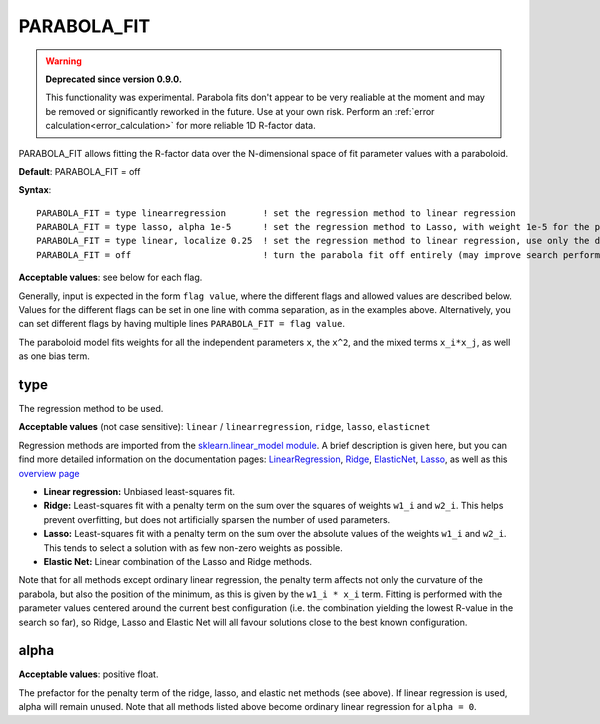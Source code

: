 .. _parabola_fit:

PARABOLA_FIT
============

.. warning::

   **Deprecated since version 0.9.0.**

   This functionality was experimental.
   Parabola fits don't appear to be very realiable at the moment and may be removed or significantly reworked in the future.
   Use at your own risk.
   Perform an :ref:`error calculation<error_calculation>` for more reliable 1D R-factor data.

PARABOLA_FIT allows fitting the R-factor data over the N-dimensional space of fit parameter values with a paraboloid.

**Default**: PARABOLA_FIT = off

**Syntax**:

::

   PARABOLA_FIT = type linearregression       ! set the regression method to linear regression
   PARABOLA_FIT = type lasso, alpha 1e-5      ! set the regression method to Lasso, with weight 1e-5 for the penalty function
   PARABOLA_FIT = type linear, localize 0.25  ! set the regression method to linear regression, use only the data points within in 1/4 of the displacement ranges, near the best known configuration.
   PARABOLA_FIT = off                         ! turn the parabola fit off entirely (may improve search performance)

**Acceptable values**: see below for each flag.

Generally, input is expected in the form ``flag value``, where the different flags and allowed values are described below. Values for the different flags can be set in one line with comma separation, as in the examples above. Alternatively, you can set different flags by having multiple lines ``PARABOLA_FIT = flag value``.

The paraboloid model fits weights for all the independent parameters ``x``, the ``x^2``, and the mixed terms ``x_i*x_j``, as well as one bias term.

type
----

The regression method to be used.

**Acceptable values** (not case sensitive): ``linear`` / ``linearregression``, ``ridge``, ``lasso``, ``elasticnet``

Regression methods are imported from the `sklearn.linear_model module <https://scikit-learn.org/stable/modules/classes.html#module-sklearn.linear_model>`__. A brief description is given here, but you can find more detailed information on the documentation pages: `LinearRegression <https://scikit-learn.org/stable/modules/generated/sklearn.linear_model.LinearRegression.html#sklearn.linear_model.LinearRegression>`__, `Ridge <https://scikit-learn.org/stable/modules/generated/sklearn.linear_model.Ridge.html#sklearn.linear_model.Ridge>`__, `ElasticNet <https://scikit-learn.org/stable/modules/generated/sklearn.linear_model.ElasticNet.html#sklearn.linear_model.ElasticNet>`__, `Lasso <https://scikit-learn.org/stable/modules/generated/sklearn.linear_model.Lasso.html#sklearn.linear_model.Lasso>`__, as well as this `overview page <https://scikit-learn.org/stable/modules/linear_model.html>`__

-  **Linear regression:** Unbiased least-squares fit.
-  **Ridge:** Least-squares fit with a penalty term on the sum over the squares of weights ``w1_i`` and ``w2_i``. This helps prevent overfitting, but does not artificially sparsen the number of used parameters.
-  **Lasso:** Least-squares fit with a penalty term on the sum over the absolute values of the weights ``w1_i`` and ``w2_i``. This tends to select a solution with as few non-zero weights as possible.
-  **Elastic Net:** Linear combination of the Lasso and Ridge methods.

Note that for all methods except ordinary linear regression, the penalty term affects not only the curvature of the parabola, but also the position of the minimum, as this is given by the ``w1_i * x_i`` term. Fitting is performed with the parameter values centered around the current best configuration (i.e. the combination yielding the lowest R-value in the search so far), so Ridge, Lasso and Elastic Net will all favour solutions close to the best known configuration.

alpha
-----

**Acceptable values**: positive float.

The prefactor for the penalty term of the ridge, lasso, and elastic net methods (see above). If linear regression is used, alpha will remain unused. Note that all methods listed above become ordinary linear regression for ``alpha = 0``.


..
   This section is commented out for now, because the feature is unused.

   localize
   --------

   **CURRENTLY NOT ACTIVE - best way to do something like this needs to be discussed.** Currently, the RR value ``RR = 8 * V0i / enrange`` is calculated, where V0i is the imaginary part of the inner potential and enrange the total energy range of all beams. Points farther than 3*RR from the best known R-factor are discarded. Maybe a reasonable 'localize' parameter would be to re-define this prefactor to RR, i.e. influence the R-cutoff.

   **Acceptable values**: ]0, 1[, or 0 to deactivate.

   Limits which points on the R-factor landscape should be used for the fit. An interval centered around the best known configuration is placed on each displacements range, and only configurations that fall into this intervall *for every parameter* are used for the fit. The value defines the fraction of the displacement range that should be used. For example, if you set ``localize`` to 0.25, then one quarter of the parameter space for each parameter, or (1/4^N) of the parameter space (for N independent parameters), will be used.

   If the R-factor landscape is rough, the ``localize`` flag can prevent points far from the mininum to affect the fit by only using points close to the global minimum. However, this requires that the best known configuration (identified by the search) is already close to the true global minimum.
